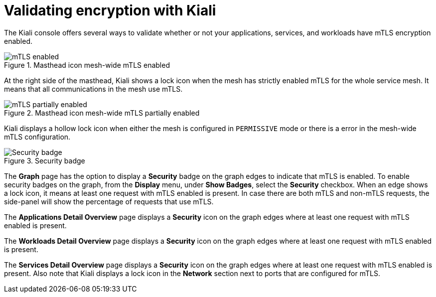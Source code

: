 ////
This module included in the following assemblies:
* service_mesh/v2x/prepare-to-deploy-applications-ossm.adoc
////
:_mod-docs-content-type: CONCEPT
[id="ossm-validating-sidecar_{context}"]
= Validating encryption with Kiali

The Kiali console offers several ways to validate whether or not your applications, services, and workloads have mTLS encryption enabled.

.Masthead icon mesh-wide mTLS enabled
image::ossm-kiali-masthead-mtls-enabled.png[mTLS enabled]

At the right side of the masthead, Kiali shows a lock icon when the mesh has strictly enabled mTLS for the whole service mesh. It means that all communications in the mesh use mTLS.

.Masthead icon mesh-wide mTLS partially enabled
image::ossm-kiali-masthead-mtls-partial.png[mTLS partially enabled]

Kiali displays a hollow lock icon when either the mesh is configured in `PERMISSIVE` mode or there is a error in the mesh-wide mTLS configuration.

.Security badge
image::ossm-kiali-graph-badge-security.png[Security badge]

The *Graph* page has the option to display a *Security* badge on the graph edges to indicate that mTLS is enabled.  To enable security badges on the graph, from the *Display* menu, under *Show Badges*, select the *Security* checkbox.  When an edge shows a lock icon, it means at least one request with mTLS enabled is present.  In case there are both mTLS and non-mTLS requests, the side-panel will show the percentage of requests that use mTLS.

The *Applications Detail Overview* page displays a *Security* icon on the graph edges where at least one request with mTLS enabled is present.

The *Workloads Detail Overview* page displays a *Security* icon on the graph edges where at least one request with mTLS enabled is present.

The *Services Detail Overview* page displays a *Security* icon on the graph edges where at least one request with mTLS enabled is present.  Also note that Kiali displays a lock icon in the *Network* section next to ports that are configured for mTLS.
